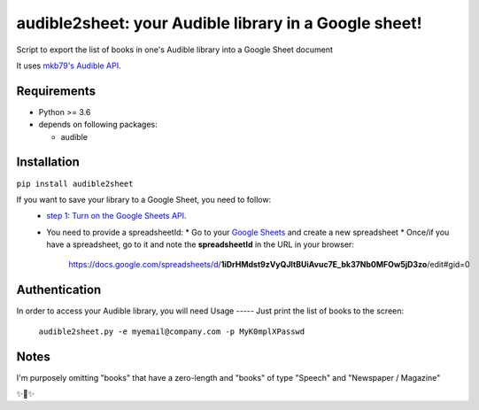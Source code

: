 audible2sheet: your Audible library in a Google sheet!
======================================================

Script to export the list of books in one's Audible library into a Google Sheet document

It uses `mkb79's Audible API <https://github.com/mkb79/Audible>`_.

Requirements
------------

- Python >= 3.6
- depends on following packages:

  - audible

Installation
------------
``pip install audible2sheet``

If you want to save your library to a Google Sheet, you need to follow:
 * `step 1: Turn on the Google Sheets API <https://developers.google.com/sheets/api/quickstart/python#step_1_turn_on_the>`_.
 * You need to provide a spreadsheetId:
   * Go to your `Google Sheets <https://docs.google.com/spreadsheets/u/0/>`_ and create a new spreadsheet
   * Once/if you have a spreadsheet, go to it and note the **spreadsheetId** in the URL in your browser:
      https://docs.google.com/spreadsheets/d/**1iDrHMdst9zVyQJltBUiAvuc7E_bk37Nb0MFOw5jD3zo**/edit#gid=0

Authentication
--------------
In order to access your Audible library, you will need 
Usage
-----
Just print the list of books to the screen:
  ``audible2sheet.py -e myemail@company.com -p MyK0mplXPasswd``
  

Notes
-----
I'm purposely omitting "books" that have a zero-length and "books" of type "Speech" and "Newspaper / Magazine"

✨🍰✨
